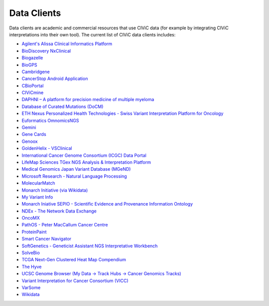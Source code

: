 Data Clients
============
Data clients are academic and commercial resources that use CIViC data (for example by integrating CIViC interpretations into their own tool). The current list of CIViC data clients includes:

- `Agilent's Alissa Clinical Informatics Platform <https://www.agilent.com/en/products/software-informatics/clinical-informatics-(alissa-platform)>`_
- `BioDiscovery NxClinical <https://www.biodiscovery.com/products/NxClinical>`_
- `Biogazelle <https://www.biogazelle.com/>`_
- `BioGPS <http://biogps.org/plugin/1238/civic/>`_
- `Cambridgene <http://www.cambridgene.com/>`_
- `CancerStop Android Application <https://play.google.com/store/apps/details?id=com.sequilabs.cancerstop>`_
- `CBioPortal <http://www.cbioportal.org/>`_
- `CIViCmine <http://bionlp.bcgsc.ca/civicmine/>`_
- `DAPHNI – A platform for precision medicine of multiple myeloma <http://ascopubs.org/doi/10.1200/PO.18.00019>`_
- `Database of Curated Mutations (DoCM) <http://docm.genome.wustl.edu/>`_
- `ETH Nexus Personalized Health Technologies - Swiss Variant Interpretation Platform for Oncology <http://www.nexus.ethz.ch/>`_
- `Euformatics OmnomicsNGS <http://euformatics.com/ongs/>`_
- `Gemini <http://gemini.readthedocs.io/en/latest/>`_
- `Gene Cards <http://www.genecards.org/>`_
- `Genoox <https://www.genoox.com/>`_
- `GoldenHelix - VSClinical <http://goldenhelix.com/products/VarSeq/vsclinical.html>`_
- `International Cancer Genome Consortium (ICGC) Data Portal <https://dcc.icgc.org/>`_
- `LifeMap Sciences TGex NGS Analysis & Interpretation Platform <http://tgex.genecards.org/>`_
- `Medical Genomics Japan Variant Database (MGeND) <https://mgend.med.kyoto-u.ac.jp/>`_
- `Microsoft Research - Natural Language Processing <https://www.microsoft.com/en-us/research/wp-content/uploads/2017/05/tacl17.pdf>`_
- `MolecularMatch <https://www.molecularmatch.com/>`_
- `Monarch Initiative (via Wikidata) <https://monarchinitiative.org/>`_
- `My Variant Info <http://myvariant.info/>`_
- `Monarch Iniative SEPIO - Scientific Evidence and Provenance Information Ontology <https://github.com/monarch-initiative/SEPIO-ontology>`_
- `NDEx - The Network Data Exchange <http://www.ndexbio.org>`_
- `OncoMX <https://www.oncomx.org/>`_
- `PathOS - Peter MacCallum Cancer Centre <https://www.petermac.org/about/signature-centres/centre-clinical-cancer-genomics/molecular-diagnostic-software>`_
- `ProteinPaint <https://pecan.stjude.cloud/proteinpaint>`_
- `Smart Cancer Navigator <https://smart-cancer-navigator.github.io/app>`_
- `SoftGenetics - Geneticist Assistant NGS Interpretative Workbench <https://softgenetics.com/>`_
- `SolveBio <https://www.solvebio.com/>`_
- `TCGA Next-Gen Clustered Heat Map Compendium <http://tcga.ngchm.net/>`_
- `The Hyve <https://thehyve.nl/solutions/cbioportal/>`_
- `UCSC Genome Browser (My Data -> Track Hubs -> Cancer Genomics Tracks) <https://genome.ucsc.edu/cgi-bin/hgHubConnect>`_
- `Variant Interpretation for Cancer Consortium (VICC) <http://cancervariants.org/>`_
- `VarSome <https://varsome.com/>`_
- `Wikidata <https://www.wikidata.org/>`_
